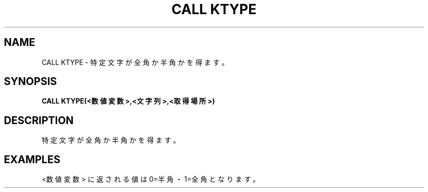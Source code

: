 .TH "CALL KTYPE" "1" "2025-05-29" "MSX-BASIC" "User Commands"
.SH NAME
CALL KTYPE \- 特定文字が全角か半角かを得ます。

.SH SYNOPSIS
.B CALL KTYPE(<数値変数>,<文字列>,<取得場所>)

.SH DESCRIPTION
.PP
特定文字が全角か半角かを得ます。

.SH EXAMPLES
.PP
<数値変数> に返される値は 0=半角・1=全角 となります。